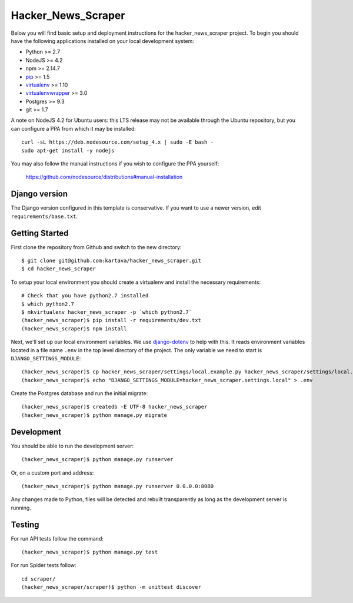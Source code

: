 
Hacker_News_Scraper
========================

Below you will find basic setup and deployment instructions for the hacker_news_scraper
project. To begin you should have the following applications installed on your
local development system:

- Python >= 2.7
- NodeJS >= 4.2
- npm >= 2.14.7
- `pip <http://www.pip-installer.org/>`_ >= 1.5
- `virtualenv <http://www.virtualenv.org/>`_ >= 1.10
- `virtualenvwrapper <http://pypi.python.org/pypi/virtualenvwrapper>`_ >= 3.0
- Postgres >= 9.3
- git >= 1.7

A note on NodeJS 4.2 for Ubuntu users: this LTS release may not be available through the
Ubuntu repository, but you can configure a PPA from which it may be installed::

    curl -sL https://deb.nodesource.com/setup_4.x | sudo -E bash -
    sudo apt-get install -y nodejs

You may also follow the manual instructions if you wish to configure the PPA yourself:

    https://github.com/nodesource/distributions#manual-installation

Django version
------------------------

The Django version configured in this template is conservative. If you want to
use a newer version, edit ``requirements/base.txt``.

Getting Started
------------------------

First clone the repository from Github and switch to the new directory::

    $ git clone git@github.com:kartava/hacker_news_scraper.git
    $ cd hacker_news_scraper

To setup your local environment you should create a virtualenv and install the
necessary requirements::

    # Check that you have python2.7 installed
    $ which python2.7
    $ mkvirtualenv hacker_news_scraper -p `which python2.7`
    (hacker_news_scraper)$ pip install -r requirements/dev.txt
    (hacker_news_scraper)$ npm install

Next, we'll set up our local environment variables. We use `django-dotenv
<https://github.com/jpadilla/django-dotenv>`_ to help with this. It reads environment variables
located in a file name ``.env`` in the top level directory of the project. The only variable we need
to start is ``DJANGO_SETTINGS_MODULE``::

    (hacker_news_scraper)$ cp hacker_news_scraper/settings/local.example.py hacker_news_scraper/settings/local.py
    (hacker_news_scraper)$ echo "DJANGO_SETTINGS_MODULE=hacker_news_scraper.settings.local" > .env

Create the Postgres database and run the initial migrate::

    (hacker_news_scraper)$ createdb -E UTF-8 hacker_news_scraper
    (hacker_news_scraper)$ python manage.py migrate


Development
-----------

You should be able to run the development server::

    (hacker_news_scraper)$ python manage.py runserver

Or, on a custom port and address::

    (hacker_news_scraper)$ python manage.py runserver 0.0.0.0:8080

Any changes made to Python, files will be detected and rebuilt transparently as
long as the development server is running.


Testing
-------

For run API tests follow the command::

    (hacker_news_scraper)$ python manage.py test

For run Spider tests follow::

    cd scraper/
    (hacker_news_scraper/scraper)$ python -m unittest discover

